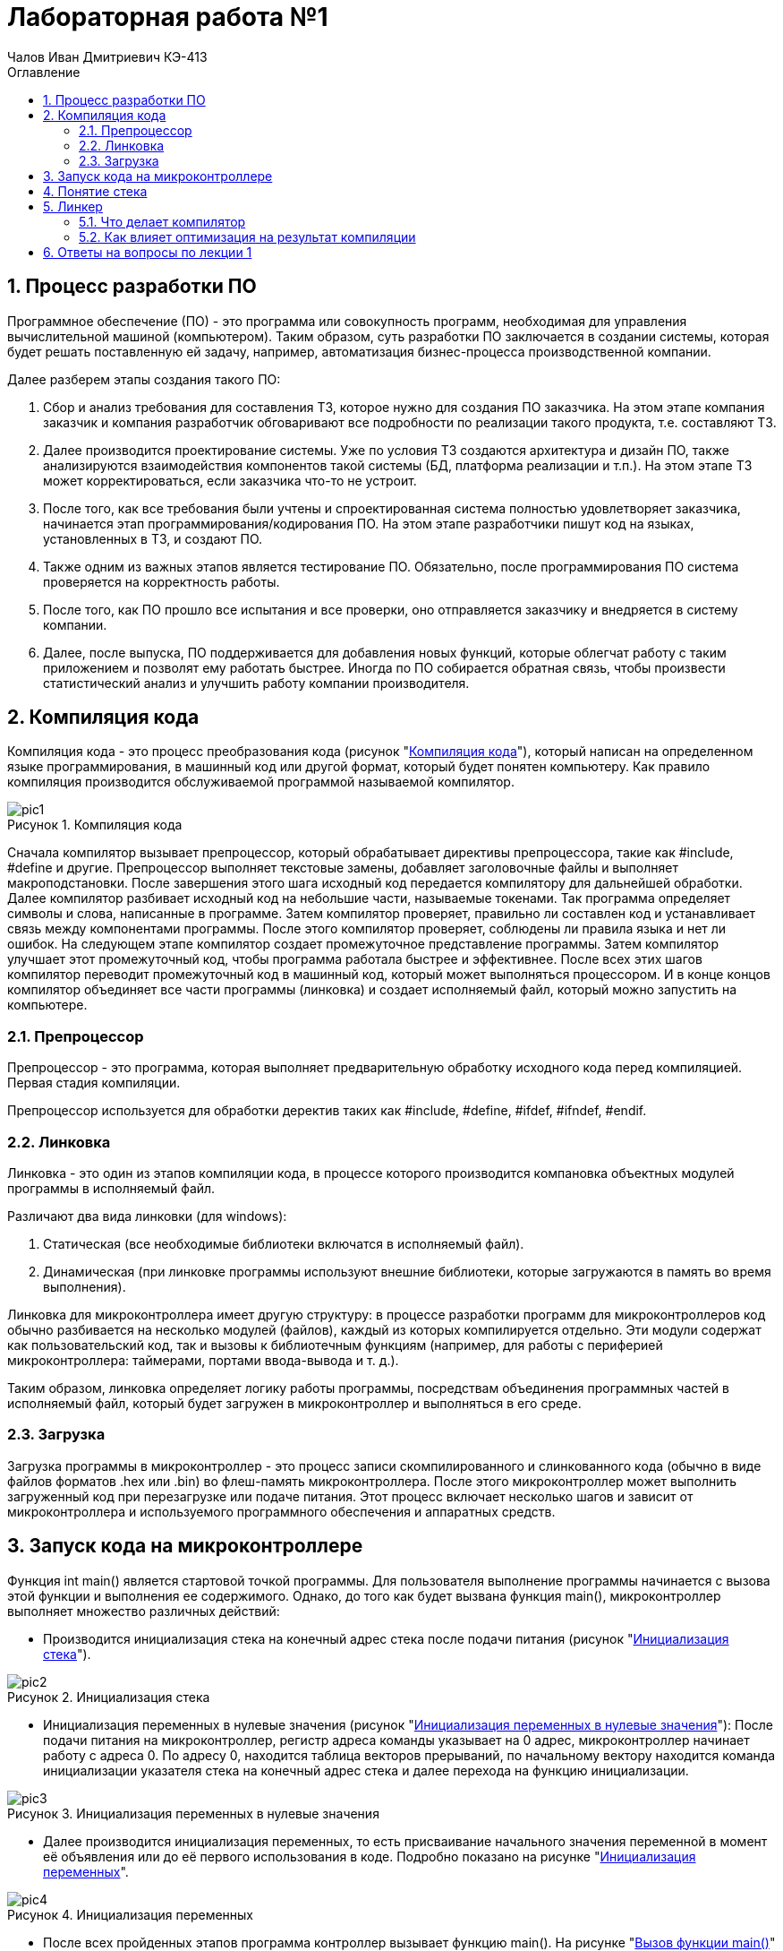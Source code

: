 = Лабораторная работа №1
:author: Чалов Иван Дмитриевич КЭ-413
:icon: front
:secttrue: true
:toc: left
:toclevels: 2
:secttruelevels: 2
:sectnums: |,all|
:stylesheet: custom.css
:stylesdir: ./styles
:imagesdir: pic
:toc:
:toc-title: Оглавление
:figure-caption: Рисунок
:table-caption: Таблица

== Процесс разработки ПО

Программное обеспечение (ПО) - это программа или совокупность программ, необходимая для управления вычислительной машиной (компьютером). Таким образом, суть разработки ПО заключается в создании системы, которая будет решать поставленную ей задачу, например, автоматизация бизнес-процесса производственной компании.

Далее разберем этапы создания такого ПО:

1. Сбор и анализ требования для составления ТЗ, которое нужно для создания ПО заказчика. На этом этапе компания заказчик и компания разработчик обговаривают все подробности по реализации такого продукта, т.е. составляют ТЗ.

2. Далее производится проектирование системы. Уже по условия ТЗ создаются архитектура и дизайн ПО, также анализируются взаимодействия компонентов такой системы (БД, платформа реализации и т.п.). На этом этапе ТЗ может корректироваться, если заказчика что-то не устроит.

3. После того, как все требования были учтены и спроектированная система полностью удовлетворяет заказчика, начинается этап программирования/кодирования ПО. На этом этапе разработчики пишут код на языках, установленных в ТЗ, и создают ПО.

4. Также одним из важных этапов является тестирование ПО. Обязательно, после программирования ПО система проверяется на корректность работы.

5. После того, как ПО прошло все испытания и все проверки, оно отправляется заказчику и внедряется в систему компании.

6. Далее, после выпуска, ПО поддерживается для добавления новых функций, которые облегчат работу с таким приложением и позволят ему работать быстрее. Иногда по ПО собирается обратная связь, чтобы произвести статистический анализ и улучшить работу компании производителя.

== Компиляция кода
Компиляция кода - это процесс преобразования кода (рисунок "<<pic1>>"), который написан на определенном языке программирования, в машинный код или другой формат, который будет понятен компьютеру. Как правило компиляция производится обслуживаемой программой называемой компилятор.

.Компиляция кода
[#pic1]
image::pic1.png[]

Сначала компилятор вызывает препроцессор, который обрабатывает директивы препроцессора, такие как #include, #define  и другие. Препроцессор выполняет текстовые замены, добавляет заголовочные файлы и выполняет макроподстановки. После завершения этого шага исходный код передается компилятору для дальнейшей обработки.
Далее компилятор разбивает исходный код на небольшие части, называемые токенами. Так программа определяет символы и слова, написанные в программе. Затем компилятор проверяет, правильно ли составлен код и устанавливает связь между компонентами программы. После этого компилятор проверяет, соблюдены ли правила языка и нет ли ошибок. На следующем этапе компилятор создает промежуточное представление программы. Затем компилятор улучшает этот промежуточный код, чтобы программа работала быстрее и эффективнее. После всех этих шагов компилятор переводит промежуточный код в машинный код, который может выполняться процессором. И в конце концов компилятор объединяет все части программы (линковка) и создает исполняемый файл, который можно запустить на компьютере.

=== Препроцессор

Препроцессор - это программа, которая выполняет предварительную обработку исходного кода перед компиляцией. Первая стадия компиляции.

Препроцессор используется для обработки деректив таких как #include, #define, #ifdef, #ifndef, #endif.

=== Линковка
Линковка - это один из этапов компиляции кода, в процессе которого производится компановка объектных модулей программы в исполняемый файл.

Различают два вида линковки (для windows):

1. Статическая (все необходимые библиотеки включатся в исполняемый файл).

2. Динамическая (при линковке программы используют внешние библиотеки, которые загружаются в память во время выполнения).

Линковка для микроконтроллера имеет другую структуру: в процессе разработки программ для микроконтроллеров код обычно разбивается на несколько модулей (файлов), каждый из которых компилируется отдельно. Эти модули содержат как пользовательский код, так и вызовы к библиотечным функциям (например, для работы с периферией микроконтроллера: таймерами, портами ввода-вывода и т. д.).

Таким образом, линковка определяет логику работы программы, посредствам объединения программных частей в исполняемый файл, который будет загружен в микроконтроллер и выполняться в его среде.

=== Загрузка
Загрузка программы в микроконтроллер - это процесс записи скомпилированного и слинкованного кода (обычно в виде файлов форматов .hex или .bin) во флеш-память микроконтроллера. После этого микроконтроллер может выполнить загруженный код при перезагрузке или подаче питания. Этот процесс включает несколько шагов и зависит от микроконтроллера и используемого программного обеспечения и аппаратных средств.

== Запуск кода на микроконтроллере
Функция int main() является стартовой точкой программы. Для пользователя выполнение программы начинается с вызова этой функции и выполнения ее содержимого. Однако, до того как будет вызвана функция main(), микроконтроллер выполняет множество различных действий:

- Производится инициализация стека на конечный адрес стека после подачи питания (рисунок "<<pic2>>").

.Инициализация стека
[#pic2]
image::pic2.png[]

- Инициализация переменных в нулевые значения (рисунок "<<pic3>>"): После подачи питания на микроконтроллер, регистр адреса команды указывает на 0 адрес, микроконтроллер начинает работу с адреса 0. По адресу 0, находится таблица векторов прерываний, по начальному вектору находится команда инициализации указателя стека на конечный адрес стека и далее перехода на функцию инициализации.

.Инициализация переменных в нулевые значения
[#pic3]
image::pic3.png[]

- Далее производится инициализация переменных, то есть присваивание начального значения переменной в момент её объявления или до её первого использования в коде. Подробно показано на рисунке "<<pic4>>".

.Инициализация переменных
[#pic4]
image::pic4.png[]

- После всех пройденных этапов программа контроллер вызывает функцию main(). На рисунке "<<pic5>>" представлен пример запуска main().

.Вызов функции main()
[#pic5]
image::pic5.png[]

== Понятие стека
Стек - это структура данных, которую программа использует для временного хранение информации. Стек являются важным элементов программы, так как обеспечивает управление временными данными.

Принцип работы стека: последний добавленный элемент будет первым, который будет извлечён.

Стек нужен, чтобы вызвать функцию, так как при вызове функции текущие параметры и локальные переменные помещаются в стек, а после завершения функции они удаляются, и управление возвращается к вызывающему коду. Также стек применяется для хранения промежуточных состояний при вызове рекурсии.

== Линкер

Линкер - это программа, которая выполняет линковку, то есть объединяет один или несколько объектных файлов в исполняемый файл или библиотеку. Линкер обеспечивает правильное связывание всех компонентов и их совместную работу.

=== Что делает компилятор
Компилятор - это специальная программа, которая преобразует исходный код, написанный на языке программирования (например, С++), в машинный код, который может быть выполнен компьютером. Подробней о компиляции см. пункт 2.

=== Как влияет оптимизация на результат компиляции
Оптимизация в значительной степени влияет на результат компиляции. Оптимизация повышает эффективность использования кода по средствам:

- уменьшения размера кода, например удаляет неиспользуемые части кода;

- ускорения работы программы или повышение производительности программы;

- эффективного перераспределение ресурсов системы;

- повышения устойчивости программы к ошибкам.

Однако, такая оптимизация приводит к некоторым недостаткам:

- увеличение времени компиляции;

- усложнение кода отладки оптимизированного кода.

== Ответы на вопросы по лекции 1
[qanda]
Дайте определение понятию “Интегрированной среде разработки”::
Ответ: **Интегрированная среда разработка - это ПО, которое предоставляет доступ разработчикам набор инструментов для создания, тестирования и отладки ПО.** 
Что такое компилятор и чем он отличается от транслятора?::
Ответ: **Понятие компилятора было разобрано в пункте 5.1. Транслятор - это общее понятие, которое охватывает все программы, которые каким либо образом переводят код из одного языка на другой. Таким образом, компилятор это вид транслятора, который преобразует код в машинный код или код исполнения.**
Что такое компоновщик и какие функции он выполняет?::
Ответ: **Компановщик это тот же линкер, он выполняет линковку (сборку) программы из ее файлов, которые создает компилятор.**
Почему важен процесс проектирования ПО какие задачи входят в этот процесс?::
Ответ: **Процесс проектирования важен т.к. при качественном проектировании можно избежать проблем, связанных с этапами анализа, проектирования, проектирования, тестирования, выпуска и поддержки ПО.**
Дорисуйте процесс разработки ПО, описанный на изображении <<IAR_Workbench>> с учетом итеративности связей в этом процессе::
Ответ: 
Зачем нужная отладка и в каких случаях она применяется? Для чего применяются точки остановки?::
Ответ: **Отладка является процессом выявления ошибок. Она используется на этапах разработки, тестирования и выпуска ПО. Одним из элементов отладки являются точки остановки - это маркеры, устанавливаемые в коде, которые приостанавливают код в определенной строке, далее пользователь (в роле программиста) смотрит необходимые данные, которые ему были нужны.**
Какие еще важные IAR workbench можно добавить в таблицу <<Характеристики IAR>>::
Ответ:

